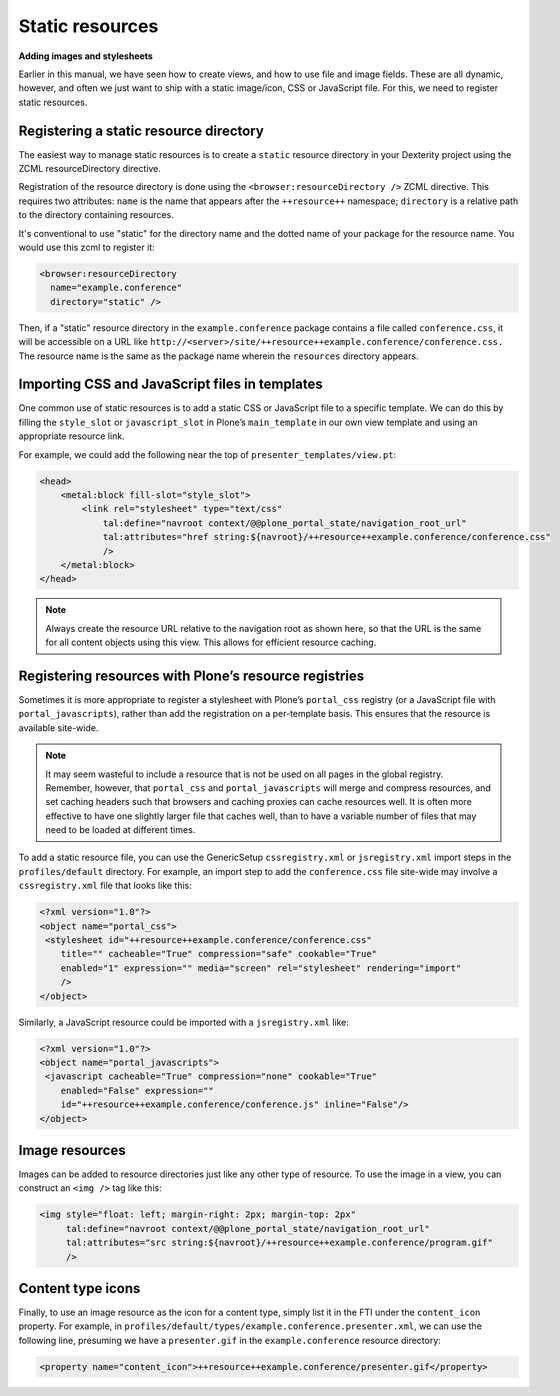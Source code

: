 Static resources
-----------------

**Adding images and stylesheets**

Earlier in this manual, we have seen how to create views, and how to use
file and image fields. These are all dynamic, however, and often we just
want to ship with a static image/icon, CSS or JavaScript file. For this,
we need to register static resources.

Registering a static resource directory
~~~~~~~~~~~~~~~~~~~~~~~~~~~~~~~~~~~~~~~~

The easiest way to manage static resources is to create a
``static`` resource directory in your Dexterity project using the ZCML resourceDirectory directive.

Registration of the resource directory is done using the
``<browser:resourceDirectory />`` ZCML directive. This requires two
attributes: ``name`` is the name that appears after the
``++resource++`` namespace; ``directory`` is a relative path to the
directory containing resources.

It's conventional to use "static" for the directory name and the dotted name of your package for the resource name.
You would use this zcml to register it:

.. code-block:: xml

  <browser:resourceDirectory
    name="example.conference"
    directory="static" />


Then, if a "static" resource directory in the ``example.conference`` package
contains a file called ``conference.css``, it will be accessible on a URL
like ``http://<server>/site/++resource++example.conference/conference.css.``
The resource name is the same as the package name wherein the ``resources``
directory appears.


Importing CSS and JavaScript files in templates
~~~~~~~~~~~~~~~~~~~~~~~~~~~~~~~~~~~~~~~~~~~~~~~~

One common use of static resources is to add a static CSS or JavaScript
file to a specific template. We can do this by filling the ``style_slot``
or ``javascript_slot`` in Plone’s ``main_template`` in our own view
template and using an appropriate resource link.

For example, we could add the following near the top of
``presenter_templates/view.pt``:

.. code-block:: html

    <head>
        <metal:block fill-slot="style_slot">
            <link rel="stylesheet" type="text/css"
                tal:define="navroot context/@@plone_portal_state/navigation_root_url"
                tal:attributes="href string:${navroot}/++resource++example.conference/conference.css"
                />
        </metal:block>
    </head>

.. note::
    Always create the resource URL relative to the navigation root as shown
    here, so that the URL is the same for all content objects using this
    view. This allows for efficient resource caching.

Registering resources with Plone’s resource registries
~~~~~~~~~~~~~~~~~~~~~~~~~~~~~~~~~~~~~~~~~~~~~~~~~~~~~~~

Sometimes it is more appropriate to register a stylesheet with Plone’s
``portal_css`` registry (or a JavaScript file with
``portal_javascripts``), rather than add the registration on a
per-template basis. This ensures that the resource is available
site-wide.

.. note::
    It may seem wasteful to include a resource that is not be used on all
    pages in the global registry. Remember, however, that ``portal_css`` and
    ``portal_javascripts`` will merge and compress resources, and set caching
    headers such that browsers and caching proxies can cache resources well.
    It is often more effective to have one slightly larger file that caches
    well, than to have a variable number of files that may need to be loaded
    at different times.

To add a static resource file, you can use the GenericSetup
``cssregistry.xml`` or ``jsregistry.xml`` import steps in the
``profiles/default`` directory. For example, an import step to add the
``conference.css`` file site-wide may involve a ``cssregistry.xml`` file
that looks like this:

.. code-block:: xml

    <?xml version="1.0"?>
    <object name="portal_css">
     <stylesheet id="++resource++example.conference/conference.css"
        title="" cacheable="True" compression="safe" cookable="True"
        enabled="1" expression="" media="screen" rel="stylesheet" rendering="import"
        />
    </object>

Similarly, a JavaScript resource could be imported with a
``jsregistry.xml`` like:

.. code-block:: xml

    <?xml version="1.0"?>
    <object name="portal_javascripts">
     <javascript cacheable="True" compression="none" cookable="True"
        enabled="False" expression=""
        id="++resource++example.conference/conference.js" inline="False"/>
    </object>

Image resources
~~~~~~~~~~~~~~~~

Images can be added to resource directories just like any other type of
resource. To use the image in a view, you can construct an ``<img />`` tag
like this:

.. code-block:: html

    <img style="float: left; margin-right: 2px; margin-top: 2px"
         tal:define="navroot context/@@plone_portal_state/navigation_root_url"
         tal:attributes="src string:${navroot}/++resource++example.conference/program.gif"
         />

Content type icons
~~~~~~~~~~~~~~~~~~~

Finally, to use an image resource as the icon for a content type, simply
list it in the FTI under the ``content_icon`` property. For example, in
``profiles/default/types/example.conference.presenter.xml``, we can use
the following line, presuming we have a ``presenter.gif`` in the ``example.conference`` resource
directory:

.. code-block:: xml

     <property name="content_icon">++resource++example.conference/presenter.gif</property>
